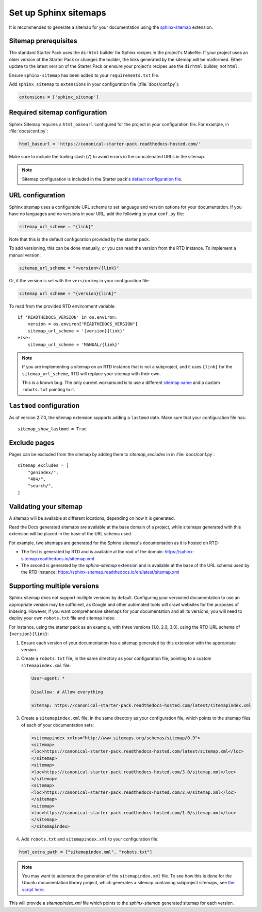 Set up Sphinx sitemaps
=============================

It is recommended to generate a sitemap for your documentation using the 
`sphinx-sitemap <https://sphinx-sitemap.readthedocs.io/en/latest/index.html>`_
extension.

.. dropdown:: Read the Docs generated sitemaps

   RTD generates a basic sitemap pointing to the index page, and relies on
   crawlers to index the site. This is sufficient for some projects, but RTD
   does not generate sitemaps for subprojects.

   This means any project under the Ubuntu documentation library project must
   generate its own sitemap.

Sitemap prerequisites
---------------------

The standard Starter Pack uses the ``dirhtml`` builder for Sphinx recipes in the
project's Makefile. If your project uses an older version of the Starter Pack or
changes the builder, the links generated by the sitemap will be malformed. Either 
update to the latest version of the Starter Pack or ensure your project's recipes
use the ``dirhtml`` builder, not ``html``.

Ensure ``sphinx-sitemap`` has been added to your ``requirements.txt`` file.

Add ``sphinx_sitemap`` to ``extensions`` in your configuration file (:file:`docs/conf.py`):

.. code-block::

    extensions = ['sphinx_sitemap']

Required sitemap configuration
------------------------------

Sphinx Sitemap requires a ``html_baseurl`` configured for the project in your
configuration file. For example, in :file:`docs/conf.py`:

.. code-block::

    html_baseurl = 'https://canonical-starter-pack.readthedocs-hosted.com/'

Make sure to include the trailing slash (``/``) to avoid errors in the concatenated
URLs in the sitemap.

.. note::

    Sitemap configuration is included in the Starter pack's
    `default configuration file <https://github.com/canonical/sphinx-docs-starter-pack/blob/a489ae041f6cebb7948fdf21b996e8c67d636a83/docs/conf.py#L176>`_.

URL configuration
-----------------

Sphinx sitemap uses a configurable URL scheme to set language and version options
for your documentation. If you have no languages and no versions in your URL, add
the following to your ``conf.py`` file:

.. code-block::

    sitemap_url_scheme = "{link}"

Note that this is the default configuration provided by the starter pack.

To add versioning, this can be done manually, or you can read the version from
the RTD instance. To implement a manual version:

.. code-block::

    sitemap_url_scheme = "<version>/{link}"

Or, if the version is set with the ``version`` key in your configuration file:

.. code-block::

    sitemap_url_scheme = "{version}{link}"

To read from the provided RTD environment variable::
    
    if 'READTHEDOCS_VERSION' in os.environ:
        version = os.environ["READTHEDOCS_VERSION"]
        sitemap_url_scheme = '{version}{link}'
    else:
        sitemap_url_scheme = 'MANUAL/{link}'

.. note::

    If you are implementing a sitemap on an RTD instance that is not a subproject,
    and it uses ``{link}`` for the ``sitemap_url_scheme``, RTD will replace your
    sitemap with their own.

    This is a known bug. The only current workaround is to use a different
    `sitemap name <https://sphinx-sitemap.readthedocs.io/en/latest/advanced-configuration.html#changing-the-filename>`_
    and a custom ``robots.txt`` pointing to it.

``lastmod`` configuration
-------------------------

As of version 2.7.0, the sitemap extension supports adding a ``lastmod`` date.
Make sure that your configuration file has::

    sitemap_show_lastmod = True

Exclude pages
-------------

Pages can be excluded from the sitemap by adding them to `sitemap_excludes` in in :file:`docs/conf.py`::

    sitemap_excludes = [
        "genindex/",
        "404/",
        "search/",
    ]

Validating your sitemap
-----------------------

A sitemap will be available at different locations, depending on how it is
generated.

Read the Docs generated sitemaps are available at the base domain of a project,
while sitemaps generated with this extension will be placed in the base of the URL
schema used.

For example, two sitemaps are generated for the Sphinx sitemap's documentation
as it is hosted on RTD:

* The first is generated by RTD and is available at the root of the domain: https://sphinx-sitemap.readthedocs.io/sitemap.xml
* The second is generated by the `sphinx-sitemap` extension and is available at the base of the URL schema used by the RTD instance: https://sphinx-sitemap.readthedocs.io/en/latest/sitemap.xml

.. dropdown:: How to specify a sitemap

    A `robots.txt` file dictates which sitemap is used to index a website. You
    can use a custom `robots.txt` file by creating your own and adding it to
    `html_static_path` in your configuration file. An example can be found in the
    `Ubuntu documentation library <https://github.com/canonical/ubuntu-documentation-library>`_
    project.

Supporting multiple versions
----------------------------

Sphinx sitemap does not support multiple versions by default. Configuring your
versioned documentation to use an appropriate version may be sufficient, as
Google and other automated tools will crawl websites for the purposes of indexing.
However, if you want comprehensive sitemaps for your documentation and all its
versions, you will need to deploy your own ``robots.txt`` file and sitemap index.

For instance, using the starter pack as an example, with three versions
(1.0, 2.0, 3.0), using the RTD URL schema of ``{version}{link}``:

1.  Ensure each version of your documentation has a sitemap generated by this
    extension with the appropriate version.

2.  Create a ``robots.txt`` file, in the same directory as your configuration file,
    pointing to a custom ``sitemapindex.xml`` file:

    .. code-block::

            User-agent: *

            Disallow: # Allow everything

            Sitemap: https://canonical-starter-pack.readthedocs-hosted.com/latest/sitemapindex.xml

3.  Create a ``sitemapindex.xml`` file, in the same directory as your configuration
    file, which points to the sitemap files of each of your documentation sets:

    .. code-block::

            <sitemapindex xmlns="http://www.sitemaps.org/schemas/sitemap/0.9">
            <sitemap>
            <loc>https://canonical-starter-pack.readthedocs-hosted.com/latest/sitemap.xml</loc>
            </sitemap>
            <sitemap>
            <loc>https://canonical-starter-pack.readthedocs-hosted.com/3.0/sitemap.xml</loc>
            </sitemap>
            <sitemap>
            <loc>https://canonical-starter-pack.readthedocs-hosted.com/2.0/sitemap.xml</loc>
            </sitemap>
            <sitemap>
            <loc>https://canonical-starter-pack.readthedocs-hosted.com/1.0/sitemap.xml</loc>
            </sitemap>
            </sitemapindex>

4.  Add ``robots.txt`` and ``sitemapindex.xml`` to your configuration file:

.. code-block::

        html_extra_path = ["sitemapindex.xml", "robots.txt"]

.. note::

    You may want to automate the generation of the ``sitemapindex.xml`` file. To
    see how this is done for the Ubuntu documentation library project, which
    generates a sitemap containing subproject sitemaps, see
    `the script here <https://github.com/canonical/ubuntu-documentation-library/blob/main/scripts/generate_sitemap.py>`_.

This will provide a `sitemapindex.xml` file which points to the `sphinx-sitemap`
generated sitemap for each version.
